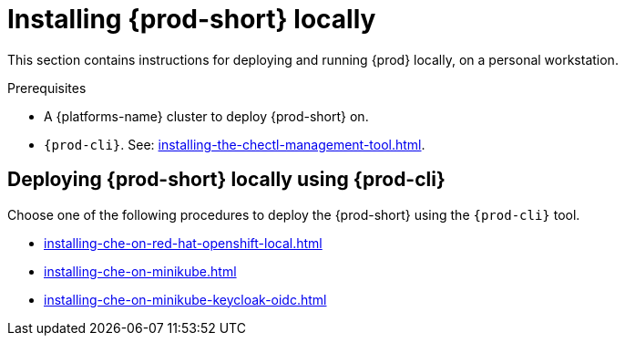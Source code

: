 :_content-type: PROCEDURE
:description: Installing {prod-short} locally
:keywords: overview, running-che-locally, installing-che-locally
:navtitle: Installing {prod-short} locally
:page-aliases: installation-guide:running-che-locally.adoc, installation-guide:installing-che-in-tls-mode-with-self-signed-certificates.adoc, overview:running-che-locally.adoc, installation-guide:installing-che-locally.adoc

[id="installing-{prod-id-short}-locally"]
= Installing {prod-short} locally

This section contains instructions for deploying and running {prod} locally, on a personal workstation.

.Prerequisites

* A {platforms-name} cluster to deploy {prod-short} on.

* `{prod-cli}`. See: xref:installing-the-chectl-management-tool.adoc[].

== Deploying {prod-short} locally using {prod-cli}

Choose one of the following procedures to deploy the {prod-short} using the `{prod-cli}` tool.

* xref:installing-che-on-red-hat-openshift-local.adoc[]
* xref:installing-che-on-minikube.adoc[]
* xref:installing-che-on-minikube-keycloak-oidc.adoc[]

